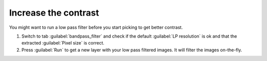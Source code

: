Increase the contrast
"""""""""""""""""""""""

You might want to run a low pass filter before you start picking to get better contrast.

#. Switch to tab :guilabel:`bandpass_filter` and check if the default :guilabel:`LP resolution` is ok and that the extracted :guilabel:`Pixel size` is correct.
#. Press :guilabel:`Run` to get a new layer with your low pass filtered images. It will filter the images on-the-fly.
